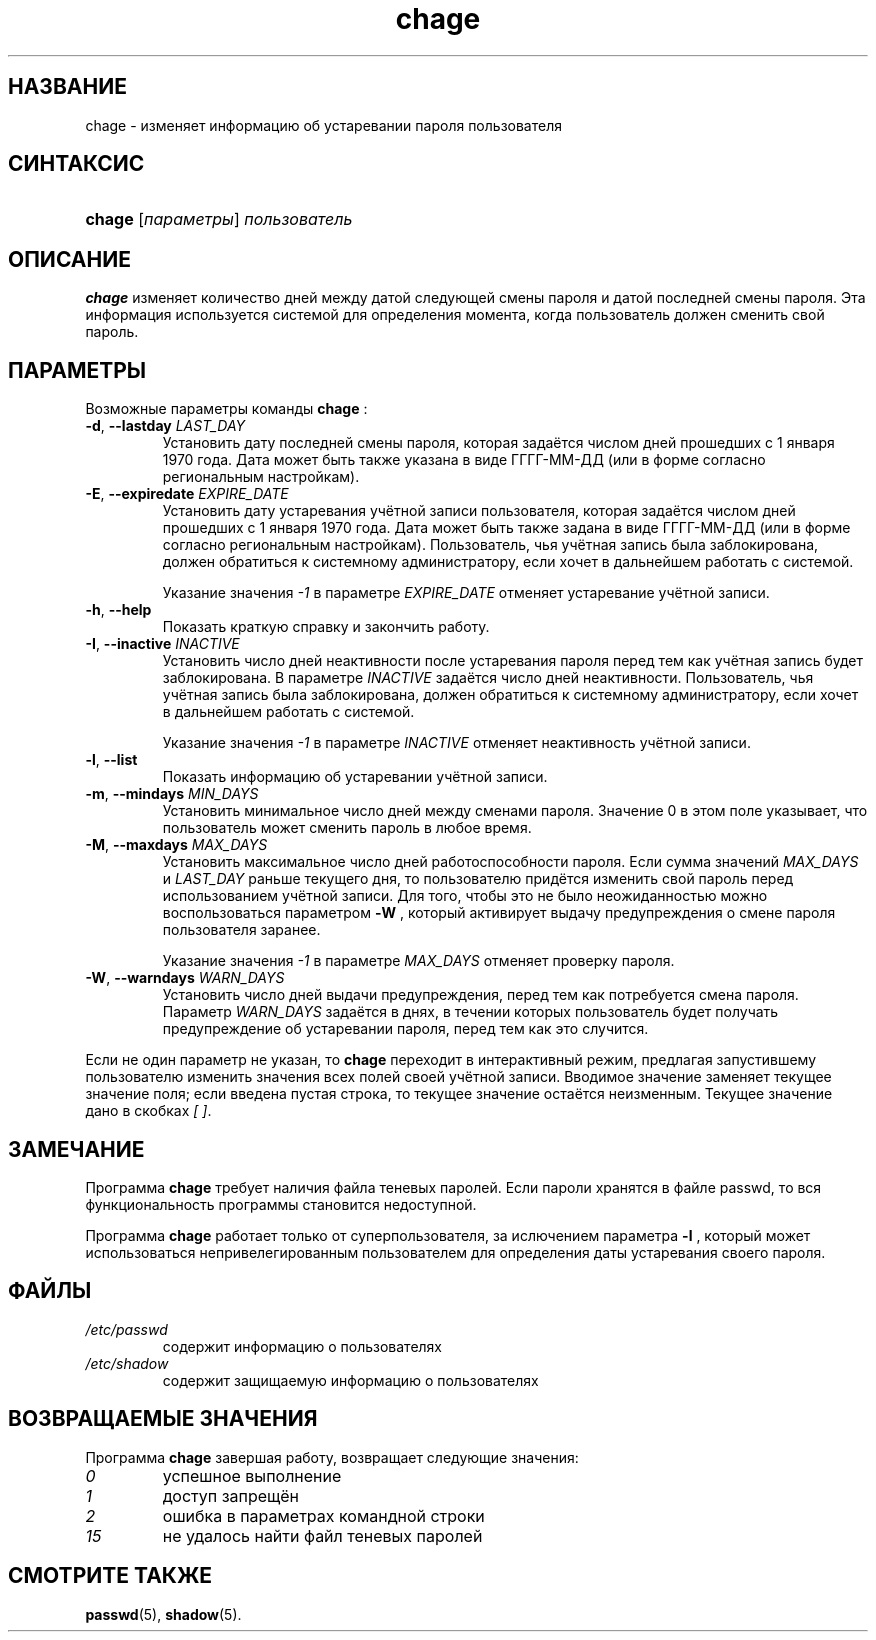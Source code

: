 .\" ** You probably do not want to edit this file directly **
.\" It was generated using the DocBook XSL Stylesheets (version 1.69.1).
.\" Instead of manually editing it, you probably should edit the DocBook XML
.\" source for it and then use the DocBook XSL Stylesheets to regenerate it.
.TH "chage" "1" "11/10/2005" "Пользовательские команды" "Пользовательские команды"
.\" disable hyphenation
.nh
.\" disable justification (adjust text to left margin only)
.ad l
.SH "НАЗВАНИЕ"
chage \- изменяет информацию об устаревании пароля пользователя
.SH "СИНТАКСИС"
.HP 6
\fBchage\fR [\fIпараметры\fR] \fIпользователь\fR
.SH "ОПИСАНИЕ"
.PP
\fBchage\fR
изменяет количество дней между датой следующей смены пароля и датой последней смены пароля. Эта информация используется системой для определения момента, когда пользователь должен сменить свой пароль.
.SH "ПАРАМЕТРЫ"
.PP
Возможные параметры команды
\fBchage\fR
:
.TP
\fB\-d\fR, \fB\-\-lastday\fR \fILAST_DAY\fR
Установить дату последней смены пароля, которая задаётся числом дней прошедших с 1 января 1970 года. Дата может быть также указана в виде ГГГГ\-ММ\-ДД (или в форме согласно региональным настройкам).
.TP
\fB\-E\fR, \fB\-\-expiredate\fR \fIEXPIRE_DATE\fR
Установить дату устаревания учётной записи пользователя, которая задаётся числом дней прошедших с 1 января 1970 года. Дата может быть также задана в виде ГГГГ\-ММ\-ДД (или в форме согласно региональным настройкам). Пользователь, чья учётная запись была заблокирована, должен обратиться к системному администратору, если хочет в дальнейшем работать с системой.
.sp
Указание значения
\fI\-1\fR
в параметре
\fIEXPIRE_DATE\fR
отменяет устаревание учётной записи.
.TP
\fB\-h\fR, \fB\-\-help\fR
Показать краткую справку и закончить работу.
.TP
\fB\-I\fR, \fB\-\-inactive\fR \fIINACTIVE\fR
Установить число дней неактивности после устаревания пароля перед тем как учётная запись будет заблокирована. В параметре
\fIINACTIVE\fR
задаётся число дней неактивности. Пользователь, чья учётная запись была заблокирована, должен обратиться к системному администратору, если хочет в дальнейшем работать с системой.
.sp
Указание значения
\fI\-1\fR
в параметре
\fIINACTIVE\fR
отменяет неактивность учётной записи.
.TP
\fB\-l\fR, \fB\-\-list\fR
Показать информацию об устаревании учётной записи.
.TP
\fB\-m\fR, \fB\-\-mindays\fR \fIMIN_DAYS\fR
Установить минимальное число дней между сменами пароля. Значение 0 в этом поле указывает, что пользователь может сменить пароль в любое время.
.TP
\fB\-M\fR, \fB\-\-maxdays\fR \fIMAX_DAYS\fR
Установить максимальное число дней работоспособности пароля. Если сумма значений
\fIMAX_DAYS\fR
и
\fILAST_DAY\fR
раньше текущего дня, то пользователю придётся изменить свой пароль перед использованием учётной записи. Для того, чтобы это не было неожиданностью можно воспользоваться параметром
\fB\-W\fR
, который активирует выдачу предупреждения о смене пароля пользователя заранее.
.sp
Указание значения
\fI\-1\fR
в параметре
\fIMAX_DAYS\fR
отменяет проверку пароля.
.TP
\fB\-W\fR, \fB\-\-warndays\fR \fIWARN_DAYS\fR
Установить число дней выдачи предупреждения, перед тем как потребуется смена пароля. Параметр
\fIWARN_DAYS\fR
задаётся в днях, в течении которых пользователь будет получать предупреждение об устаревании пароля, перед тем как это случится.
.PP
Если не один параметр не указан, то
\fBchage\fR
переходит в интерактивный режим, предлагая запустившему пользователю изменить значения всех полей своей учётной записи. Вводимое значение заменяет текущее значение поля; если введена пустая строка, то текущее значение остаётся неизменным. Текущее значение дано в скобках
\fI[ ]\fR.
.SH "ЗАМЕЧАНИЕ"
.PP
Программа
\fBchage\fR
требует наличия файла теневых паролей. Если пароли хранятся в файле passwd, то вся функциональность программы становится недоступной.
.PP
Программа
\fBchage\fR
работает только от суперпользователя, за ислючением параметра
\fB\-l\fR
, который может использоваться непривелегированным пользователем для определения даты устаревания своего пароля.
.SH "ФАЙЛЫ"
.TP
\fI/etc/passwd\fR
содержит информацию о пользователях
.TP
\fI/etc/shadow\fR
содержит защищаемую информацию о пользователях
.SH "ВОЗВРАЩАЕМЫЕ ЗНАЧЕНИЯ"
.PP
Программа
\fBchage\fR
завершая работу, возвращает следующие значения:
.TP
\fI0\fR
успешное выполнение
.TP
\fI1\fR
доступ запрещён
.TP
\fI2\fR
ошибка в параметрах командной строки
.TP
\fI15\fR
не удалось найти файл теневых паролей
.SH "СМОТРИТЕ ТАКЖЕ"
.PP
\fBpasswd\fR(5),
\fBshadow\fR(5).
